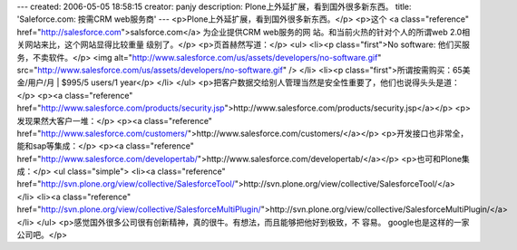 ---
created: 2006-05-05 18:58:15
creator: panjy
description: Plone上外延扩展，看到国外很多新东西。
title: 'Saleforce.com: 按需CRM web服务商'
---
<p>Plone上外延扩展，看到国外很多新东西。</p>
<p>这个 <a class="reference" href="http://salesforce.com">salsforce.com</a> 为企业提供CRM web服务的网
站。和当前火热的针对个人的所谓web 2.0相关网站来比，这个网站显得比较重量
级别了。</p>
<p>页首赫然写道：</p>
<ul>
<li><p class="first">No software: 他们买服务，不卖软件。</p>
<img alt="http://www.salesforce.com/us/assets/developers/no-software.gif" src="http://www.salesforce.com/us/assets/developers/no-software.gif" />
</li>
<li><p class="first">所谓按需购买：65美金/用户/月 | $995/5 users/1 year</p>
</li>
</ul>
<p>把客户数据交给别人管理当然是安全性重要了，他们也说得头头是道：</p>
<p><a class="reference" href="http://www.salesforce.com/products/security.jsp">http://www.salesforce.com/products/security.jsp</a></p>
<p>发现果然大客户一堆：</p>
<p><a class="reference" href="http://www.salesforce.com/customers/">http://www.salesforce.com/customers/</a></p>
<p>开发接口也非常全，能和sap等集成：</p>
<p><a class="reference" href="http://www.salesforce.com/developertab/">http://www.salesforce.com/developertab/</a></p>
<p>也可和Plone集成：</p>
<ul class="simple">
<li><a class="reference" href="http://svn.plone.org/view/collective/SalesforceTool/">http://svn.plone.org/view/collective/SalesforceTool/</a></li>
<li><a class="reference" href="http://svn.plone.org/view/collective/SalesforceMultiPlugin/">http://svn.plone.org/view/collective/SalesforceMultiPlugin/</a></li>
</ul>
<p>感觉国外很多公司很有创新精神，真的很牛。有想法，而且能够把他好到极致，不
容易。
google也是这样的一家公司吧。</p>
